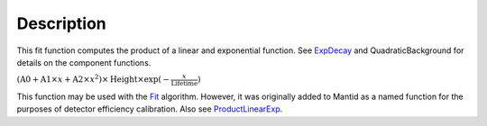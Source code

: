 .. algorithm::

.. summary::

.. alias::

.. properties::

Description
-----------

This fit function computes the product of a linear and exponential
function. See `ExpDecay <ExpDecay>`__ and QuadraticBackground for
details on the component functions.

:math:`(\mbox{A0}+\mbox{A1}\times x+\mbox{A2}\times x^2) \times  \mbox{Height}\times \exp(-\frac{x}{\mbox{Lifetime}})`

This function may be used with the `Fit <Fit>`__ algorithm. However, it
was originally added to Mantid as a named function for the purposes of
detector efficiency calibration. Also see
`ProductLinearExp <ProductLinearExp>`__.

.. algm_categories::
